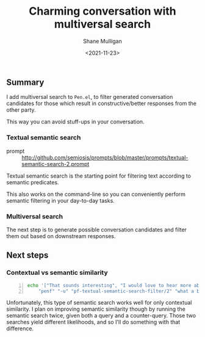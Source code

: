 #+LATEX_HEADER: \usepackage[margin=0.5in]{geometry}
#+OPTIONS: toc:nil

#+HUGO_BASE_DIR: /home/shane/dump/home/shane/notes/ws/blog/blog
#+HUGO_SECTION: ./posts

#+TITLE: Charming conversation with multiversal search
#+DATE: <2021-11-23>
#+AUTHOR: Shane Mulligan
#+KEYWORDS: openai pen

** Summary
I add multiversal search to =Pen.el=, to
filter generated conversation candidates for
those which result in constructive/better
responses from the other party.

This way you can avoid stuff-ups in your
conversation.

*** Textual semantic search
+ prompt :: http://github.com/semiosis/prompts/blob/master/prompts/textual-semantic-search-2.prompt

Textual semantic search is the starting point
for filtering text according to semantic predicates.

This also works on the command-line so you can
conveniently perform semantic filtering in
your day-to-day tasks.

#+BEGIN_EXPORT html
<!-- Play on asciinema.com -->
<!-- <a title="asciinema recording" href="https://asciinema.org/a/mCgjNfkRHM7gEyI7c1dlSlu9g" target="_blank"><img alt="asciinema recording" src="https://asciinema.org/a/mCgjNfkRHM7gEyI7c1dlSlu9g.svg" /></a> -->
<!-- Play on the blog -->
<script src="https://asciinema.org/a/mCgjNfkRHM7gEyI7c1dlSlu9g.js" id="asciicast-mCgjNfkRHM7gEyI7c1dlSlu9g" async></script>
#+END_EXPORT

*** Multiversal search
The next step is to generate possible
conversation candidates and filter them out
based on downstream responses.

** Next steps
*** Contextual vs semantic similarity
#+BEGIN_SRC bash -n :i bash :async :results verbatim code
  echo '["That sounds interesting", "I would love to hear more about that", "Boring."]' |
      "penf" "-u" "pf-textual-semantic-search-filter/2" "what a bored person would say"
#+END_SRC

#+RESULTS:
#+begin_src bash
Boring.
#+end_src

Unfortunately, this type of semantic search
works well for only contextual similarity. I
plan on improving semantic similarity though
by running the semantic search twice, given
both a query and a counter-query. Those two
searches yield different likelihoods, and so
I'll do something with that difference.